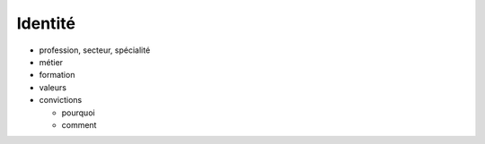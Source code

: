 Identité
========

* profession, secteur, spécialité
* métier
* formation
* valeurs
* convictions

  * pourquoi
  * comment
